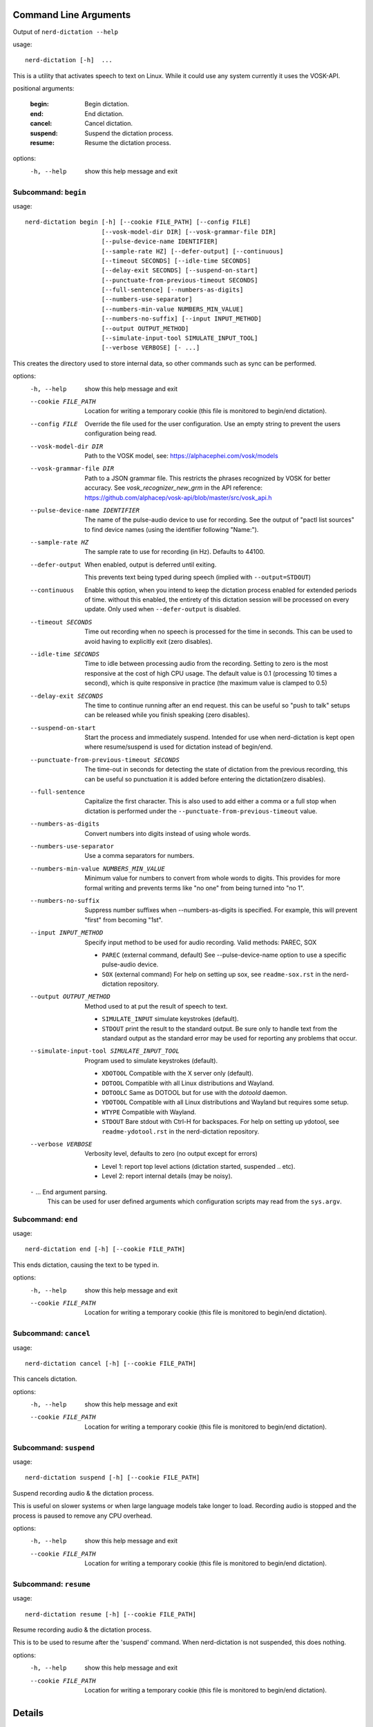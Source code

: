 Command Line Arguments
======================

.. BEGIN HELP TEXT

Output of ``nerd-dictation --help``

usage::

       nerd-dictation [-h]  ...

This is a utility that activates speech to text on Linux.
While it could use any system currently it uses the VOSK-API.

positional arguments:

    :begin:               Begin dictation.
    :end:                 End dictation.
    :cancel:              Cancel dictation.
    :suspend:             Suspend the dictation process.
    :resume:              Resume the dictation process.

options:
  -h, --help            show this help message and exit

Subcommand: ``begin``
---------------------

usage::

       nerd-dictation begin [-h] [--cookie FILE_PATH] [--config FILE]
                            [--vosk-model-dir DIR] [--vosk-grammar-file DIR]
                            [--pulse-device-name IDENTIFIER]
                            [--sample-rate HZ] [--defer-output] [--continuous]
                            [--timeout SECONDS] [--idle-time SECONDS]
                            [--delay-exit SECONDS] [--suspend-on-start]
                            [--punctuate-from-previous-timeout SECONDS]
                            [--full-sentence] [--numbers-as-digits]
                            [--numbers-use-separator]
                            [--numbers-min-value NUMBERS_MIN_VALUE]
                            [--numbers-no-suffix] [--input INPUT_METHOD]
                            [--output OUTPUT_METHOD]
                            [--simulate-input-tool SIMULATE_INPUT_TOOL]
                            [--verbose VERBOSE] [- ...]

This creates the directory used to store internal data, so other commands such as sync can be performed.

options:
  -h, --help            show this help message and exit
  --cookie FILE_PATH    Location for writing a temporary cookie (this file is monitored to begin/end dictation).
  --config FILE         Override the file used for the user configuration.
                        Use an empty string to prevent the users configuration being read.
  --vosk-model-dir DIR  Path to the VOSK model, see: https://alphacephei.com/vosk/models
  --vosk-grammar-file DIR
                        Path to a JSON grammar file.  This restricts the phrases recognized by VOSK for
                        better accuracy.  See `vosk_recognizer_new_grm` in the API reference:
                        https://github.com/alphacep/vosk-api/blob/master/src/vosk_api.h
  --pulse-device-name IDENTIFIER
                        The name of the pulse-audio device to use for recording.
                        See the output of "pactl list sources" to find device names (using the identifier following "Name:").
  --sample-rate HZ      The sample rate to use for recording (in Hz).
                        Defaults to 44100.
  --defer-output        When enabled, output is deferred until exiting.

                        This prevents text being typed during speech (implied with ``--output=STDOUT``)
  --continuous          Enable this option, when you intend to keep the dictation process enabled for extended periods of time.
                        without this enabled, the entirety of this dictation session will be processed on every update.
                        Only used when ``--defer-output`` is disabled.
  --timeout SECONDS     Time out recording when no speech is processed for the time in seconds.
                        This can be used to avoid having to explicitly exit (zero disables).
  --idle-time SECONDS   Time to idle between processing audio from the recording.
                        Setting to zero is the most responsive at the cost of high CPU usage.
                        The default value is 0.1 (processing 10 times a second), which is quite responsive in practice
                        (the maximum value is clamped to 0.5)
  --delay-exit SECONDS  The time to continue running after an end request.
                        this can be useful so "push to talk" setups can be released while you finish speaking
                        (zero disables).
  --suspend-on-start    Start the process and immediately suspend.
                        Intended for use when nerd-dictation is kept open
                        where resume/suspend is used for dictation instead of begin/end.
  --punctuate-from-previous-timeout SECONDS
                        The time-out in seconds for detecting the state of dictation from the previous recording,
                        this can be useful so punctuation it is added before entering the dictation(zero disables).
  --full-sentence       Capitalize the first character.
                        This is also used to add either a comma or a full stop when dictation is performed under the
                        ``--punctuate-from-previous-timeout`` value.
  --numbers-as-digits   Convert numbers into digits instead of using whole words.
  --numbers-use-separator
                        Use a comma separators for numbers.
  --numbers-min-value NUMBERS_MIN_VALUE
                        Minimum value for numbers to convert from whole words to digits.
                        This provides for more formal writing and prevents terms like "no one"
                        from being turned into "no 1".
  --numbers-no-suffix   Suppress number suffixes when --numbers-as-digits is specified.
                        For example, this will prevent "first" from becoming "1st".
  --input INPUT_METHOD  Specify input method to be used for audio recording. Valid methods: PAREC, SOX

                        - ``PAREC`` (external command, default)
                          See --pulse-device-name option to use a specific pulse-audio device.
                        - ``SOX`` (external command)
                          For help on setting up sox, see ``readme-sox.rst`` in the nerd-dictation repository.
  --output OUTPUT_METHOD
                        Method used to at put the result of speech to text.

                        - ``SIMULATE_INPUT`` simulate keystrokes (default).
                        - ``STDOUT`` print the result to the standard output.
                          Be sure only to handle text from the standard output
                          as the standard error may be used for reporting any problems that occur.
  --simulate-input-tool SIMULATE_INPUT_TOOL
                        Program used to simulate keystrokes (default).

                        - ``XDOTOOL`` Compatible with the X server only (default).
                        - ``DOTOOL`` Compatible with all Linux distributions and Wayland.
                        - ``DOTOOLC`` Same as DOTOOL but for use with the `dotoold` daemon.
                        - ``YDOTOOL`` Compatible with all Linux distributions and Wayland but requires some setup.
                        - ``WTYPE`` Compatible with Wayland.
                        - ``STDOUT`` Bare stdout with Ctrl-H for backspaces.
                          For help on setting up ydotool, see ``readme-ydotool.rst`` in the nerd-dictation repository.
  --verbose VERBOSE     Verbosity level, defaults to zero (no output except for errors)

                        - Level 1: report top level actions (dictation started, suspended .. etc).
                        - Level 2: report internal details (may be noisy).
  ``-`` ...             End argument parsing.
                        This can be used for user defined arguments which configuration scripts may read from the ``sys.argv``.

Subcommand: ``end``
-------------------

usage::

       nerd-dictation end [-h] [--cookie FILE_PATH]

This ends dictation, causing the text to be typed in.


options:
  -h, --help          show this help message and exit
  --cookie FILE_PATH  Location for writing a temporary cookie (this file is monitored to begin/end dictation).

Subcommand: ``cancel``
----------------------

usage::

       nerd-dictation cancel [-h] [--cookie FILE_PATH]

This cancels dictation.

options:
  -h, --help          show this help message and exit
  --cookie FILE_PATH  Location for writing a temporary cookie (this file is monitored to begin/end dictation).

Subcommand: ``suspend``
-----------------------

usage::

       nerd-dictation suspend [-h] [--cookie FILE_PATH]

Suspend recording audio & the dictation process.

This is useful on slower systems or when large language models take longer to load.
Recording audio is stopped and the process is paused to remove any CPU overhead.

options:
  -h, --help          show this help message and exit
  --cookie FILE_PATH  Location for writing a temporary cookie (this file is monitored to begin/end dictation).

Subcommand: ``resume``
----------------------

usage::

       nerd-dictation resume [-h] [--cookie FILE_PATH]

Resume recording audio & the dictation process.

This is to be used to resume after the 'suspend' command.
When nerd-dictation is not suspended, this does nothing.

options:
  -h, --help          show this help message and exit
  --cookie FILE_PATH  Location for writing a temporary cookie (this file is monitored to begin/end dictation).

.. END HELP TEXT


Details
=======

- Typing in results will **never** press enter/return.
- Recording and speech to text is performed in parallel.


Examples
========


Store the result of speech to text as a variable in the shell:

.. code-block:: sh

   SPEECH="$(nerd-dictation begin --timeout=1.0 --output=STDOUT)"


Example Configurations
----------------------

These are example configurations you may use as a reference.

- `Word Replacement
  <https://github.com/ideasman42/nerd-dictation/blob/master/examples/default/nerd-dictation.py>`__.
- `Start/Finish Commands
  <https://github.com/ideasman42/nerd-dictation/blob/master/examples/begin_end_commands/nerd-dictation.py>`__.


Other Software
==============

- `Elograf <https://github.com/papoteur-mga/elograf>`__ - nerd-dictation GUI front-end that runs as a tray icon.
- `Numen <https://numen.johngebbie.com>`__ - voice input for desktop computing that also uses VOSK.


Limitations
===========

- Text from VOSK is all lower-case,
  while the user configuration can be used to set the case of common words like ``I`` this isn't very convenient
  (see the example configuration for details).

- For some users the delay in start up may be noticeable on systems with slower hard disks
  especially when running for the 1st time (a cold start).

  This is a limitation with the choice not to use a service that runs in the background.
  Recording begins before any the speech-to-text components are loaded to mitigate this problem.


Further Work
============

- Support a general solution to capitalize words (proper nouns for example).
- Possibly other speech to text engines *(only if they provide some significant benefits)*.
- Possibly support Windows & macOS.